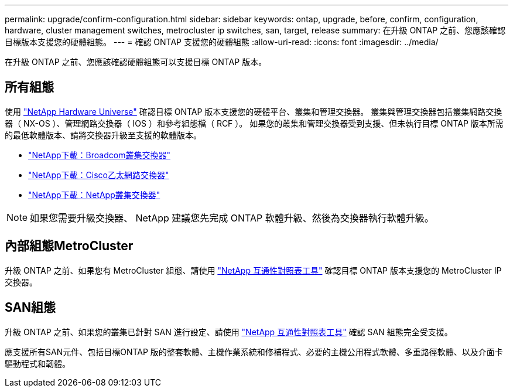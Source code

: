 ---
permalink: upgrade/confirm-configuration.html 
sidebar: sidebar 
keywords: ontap, upgrade, before, confirm, configuration, hardware, cluster management switches, metrocluster ip switches, san, target, release 
summary: 在升級 ONTAP 之前、您應該確認目標版本支援您的硬體組態。 
---
= 確認 ONTAP 支援您的硬體組態
:allow-uri-read: 
:icons: font
:imagesdir: ../media/


[role="lead"]
在升級 ONTAP 之前、您應該確認硬體組態可以支援目標 ONTAP 版本。



== 所有組態

使用 https://hwu.netapp.com["NetApp Hardware Universe"^] 確認目標 ONTAP 版本支援您的硬體平台、叢集和管理交換器。  叢集與管理交換器包括叢集網路交換器（ NX-OS ）、管理網路交換器（ IOS ）和參考組態檔（ RCF ）。  如果您的叢集和管理交換器受到支援、但未執行目標 ONTAP 版本所需的最低軟體版本、請將交換器升級至支援的軟體版本。

* https://mysupport.netapp.com/site/info/broadcom-cluster-switch["NetApp下載：Broadcom叢集交換器"^]
* https://mysupport.netapp.com/site/info/cisco-ethernet-switch["NetApp下載：Cisco乙太網路交換器"^]
* https://mysupport.netapp.com/site/info/netapp-cluster-switch["NetApp下載：NetApp叢集交換器"^]



NOTE: 如果您需要升級交換器、 NetApp 建議您先完成 ONTAP 軟體升級、然後為交換器執行軟體升級。



== 內部組態MetroCluster

升級 ONTAP 之前、如果您有 MetroCluster 組態、請使用 https://mysupport.netapp.com/matrix["NetApp 互通性對照表工具"^] 確認目標 ONTAP 版本支援您的 MetroCluster IP 交換器。



== SAN組態

升級 ONTAP 之前、如果您的叢集已針對 SAN 進行設定、請使用 https://mysupport.netapp.com/matrix["NetApp 互通性對照表工具"^] 確認 SAN 組態完全受支援。

應支援所有SAN元件、包括目標ONTAP 版的整套軟體、主機作業系統和修補程式、必要的主機公用程式軟體、多重路徑軟體、以及介面卡驅動程式和韌體。
